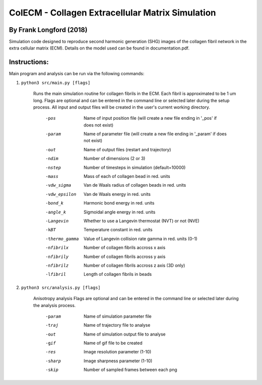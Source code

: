 ==================================================
ColECM - Collagen Extracellular Matrix Simulation
==================================================

By Frank Longford (2018)
------------------------

Simulation code designed to reproduce second harmonic generation (SHG) images of the collagen fibril network in the extra cellular matrix (ECM). Details on the model used can be found in documentation.pdf.


Instructions:
-------------

Main program and analysis can be run via the following commands:

1) ``python3 src/main.py [flags]``

	Runs the main simulation routine for collagen fibrils in the ECM. Each fibril is approximated to be 1 um long.
	Flags are optional and can be entered in the command line or selected later during the setup process. 
	All input and output files will be created in the user's current working directory.

		-pos		Name of input position file 
				(will create a new file ending in '_pos' if does not exist)
		-param		Name of parameter file 
				(will create a new file ending in '_param' if does not exist)
		-out		Name of output files (restart and trajectory)
		-ndim		Number of dimensions (2 or 3)
		-nstep		Number of timesteps in simulation (default=10000)
		-mass		Mass of each of collagen bead in red. units
		-vdw_sigma	Van de Waals radius of collagen beads in red. units
		-vdw_epsilon	Van de Waals energy in red. units
		-bond_k		Harmonic bond energy in red. units
		-angle_k	Sigmoidal angle energy in red. units
		-Langevin	Whether to use a Langevin thermostat (NVT) or not (NVE)
		-kBT		Temperature constant in red. units
		-thermo_gamma	Value of Langevin collision rate gamma in red. units (0-1)
		-nfibrilx	Number of collagen fibrils accross x axis
		-nfibrily	Number of collagen fibrils accross y axis
		-nfibrilz	Number of collagen fibrils accross z axis (3D only)
		-lfibril	Length of collagen fibrils in beads

2) ``python3 src/analysis.py [flags]``

	Anisotropy analysis
	Flags are optional and can be entered in the command line or selected later during the analysis process.

		-param	Name of simulation parameter file
		-traj	Name of trajectory file to analyse
		-out	Name of simulation output file to analyse
		-gif	Name of gif file to be created
		-res	Image resolution parameter (1-10)
		-sharp	Image sharpness parameter (1-10)
		-skip	Number of sampled frames between each png
